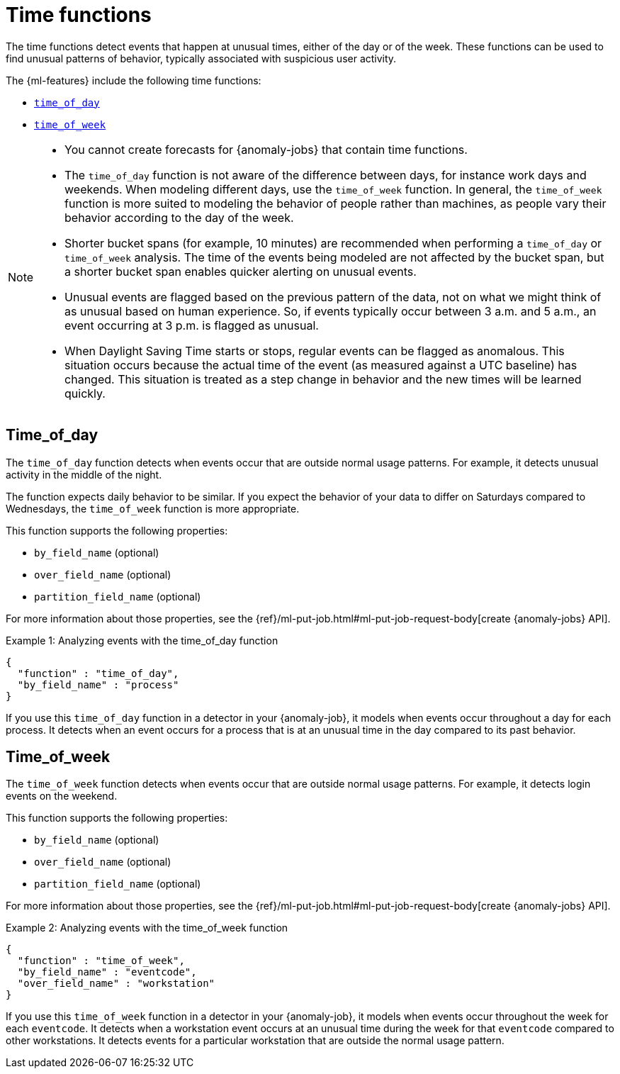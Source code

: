 [role="xpack"]
[[ml-time-functions]]
= Time functions

The time functions detect events that happen at unusual times, either of the day
or of the week. These functions can be used to find unusual patterns of behavior,
typically associated with suspicious user activity.

The {ml-features} include the following time functions:

* <<ml-time-of-day,`time_of_day`>>
* <<ml-time-of-week,`time_of_week`>>


[NOTE]
====
* You cannot create forecasts for {anomaly-jobs} that contain time
functions. 
* The `time_of_day` function is not aware of the difference between days, for
instance work days and weekends. When modeling different days, use the
`time_of_week` function. In general, the `time_of_week` function is more suited
to modeling the behavior of people rather than machines, as people vary their
behavior according to the day of the week.
* Shorter bucket spans (for example, 10 minutes) are recommended when performing
a `time_of_day` or `time_of_week` analysis. The time of the events being modeled
are not affected by the bucket span, but a shorter bucket span enables quicker
alerting on unusual events.
* Unusual events are flagged based on the previous pattern of the data, not on
what we might think of as unusual based on human experience. So, if events
typically occur between 3 a.m. and 5 a.m., an event occurring at 3 p.m. is 
flagged as unusual.
* When Daylight Saving Time starts or stops, regular events can be flagged as
anomalous. This situation occurs because the actual time of the event (as
measured against a UTC baseline) has changed. This situation is treated as a
step change in behavior and the new times will be learned quickly.
====

[discrete]
[[ml-time-of-day]]
== Time_of_day

The `time_of_day` function detects when events occur that are outside normal
usage patterns. For example, it detects unusual activity in the middle of the
night.

The function expects daily behavior to be similar. If you expect the behavior of
your data to differ on Saturdays compared to Wednesdays, the `time_of_week`
function is more appropriate.

This function supports the following properties:

* `by_field_name` (optional)
* `over_field_name` (optional)
* `partition_field_name` (optional)

For more information about those properties, see the
{ref}/ml-put-job.html#ml-put-job-request-body[create {anomaly-jobs} API].

.Example 1: Analyzing events with the time_of_day function
[source,js]
--------------------------------------------------
{
  "function" : "time_of_day",
  "by_field_name" : "process"
}
--------------------------------------------------
// NOTCONSOLE

If you use this `time_of_day` function in a detector in your {anomaly-job}, it
models when events occur throughout a day for each process. It detects when an
event occurs for a process that is at an unusual time in the day compared to
its past behavior.

[discrete]
[[ml-time-of-week]]
== Time_of_week

The `time_of_week` function detects when events occur that are outside normal
usage patterns. For example, it detects login events on the weekend.

This function supports the following properties:

* `by_field_name` (optional)
* `over_field_name` (optional)
* `partition_field_name` (optional)

For more information about those properties, see the
{ref}/ml-put-job.html#ml-put-job-request-body[create {anomaly-jobs} API].

.Example 2: Analyzing events with the time_of_week function
[source,js]
--------------------------------------------------
{
  "function" : "time_of_week",
  "by_field_name" : "eventcode",
  "over_field_name" : "workstation"
}
--------------------------------------------------
// NOTCONSOLE

If you use this `time_of_week` function in a detector in your {anomaly-job}, it
models when events occur throughout the week for each `eventcode`. It detects
when a workstation event occurs at an unusual time during the week for that
`eventcode` compared to other workstations. It detects events for a
particular workstation that are outside the normal usage pattern.
